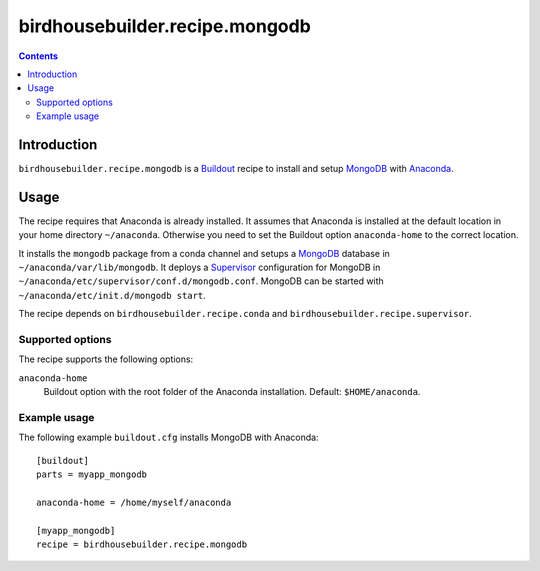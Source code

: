 *******************************
birdhousebuilder.recipe.mongodb
*******************************

.. contents::

Introduction
************

``birdhousebuilder.recipe.mongodb`` is a `Buildout`_ recipe to install and setup `MongoDB`_ with `Anaconda`_.

.. _`Buildout`: http://buildout.org/
.. _`Anaconda`: http://continuum.io/
.. _`MongoDB`: http://www.mongodb.org/
.. _`Supervisor`: http://supervisord.org/

Usage
*****

The recipe requires that Anaconda is already installed. It assumes that Anaconda is installed at the default location in your home directory ``~/anaconda``. Otherwise you need to set the Buildout option ``anaconda-home`` to the correct location.

It installs the ``mongodb`` package from a conda channel and setups a `MongoDB`_ database in ``~/anaconda/var/lib/mongodb``. It deploys a `Supervisor`_ configuration for MongoDB in ``~/anaconda/etc/supervisor/conf.d/mongodb.conf``. MongoDB can be started with ``~/anaconda/etc/init.d/mongodb start``.

The recipe depends on ``birdhousebuilder.recipe.conda`` and ``birdhousebuilder.recipe.supervisor``.

Supported options
=================

The recipe supports the following options:

``anaconda-home``
   Buildout option with the root folder of the Anaconda installation. Default: ``$HOME/anaconda``.


Example usage
=============

The following example ``buildout.cfg`` installs MongoDB with Anaconda::

  [buildout]
  parts = myapp_mongodb

  anaconda-home = /home/myself/anaconda

  [myapp_mongodb]
  recipe = birdhousebuilder.recipe.mongodb


